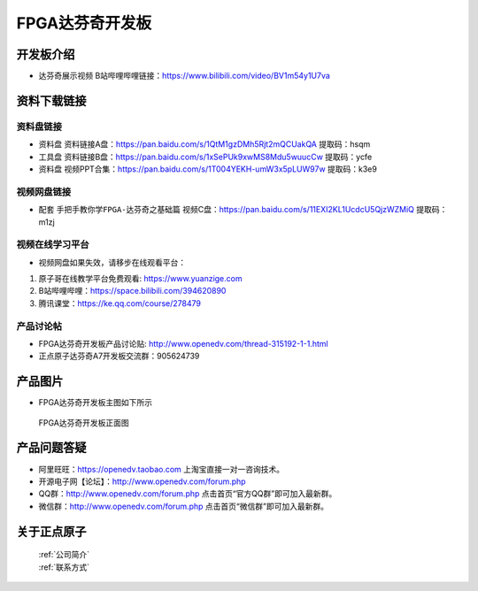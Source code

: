 FPGA达芬奇开发板
==========================

开发板介绍
----------

- ``达芬奇展示视频`` B站哔哩哔哩链接：https://www.bilibili.com/video/BV1m54y1U7va 


资料下载链接
------------

资料盘链接
^^^^^^^^^^^

- ``资料盘`` 资料链接A盘：https://pan.baidu.com/s/1QtM1gzDMh5Rjt2mQCUakQA    提取码：hsqm 
 
- ``工具盘`` 资料链接B盘：https://pan.baidu.com/s/1xSePUk9xwMS8Mdu5wuucCw  提取码：ycfe

- ``资料盘`` 视频PPT合集：https://pan.baidu.com/s/1T004YEKH-umW3x5pLUW97w  提取码：k3e9

视频网盘链接
^^^^^^^^^^^


-  配套 ``手把手教你学FPGA-达芬奇之基础篇`` 视频C盘：https://pan.baidu.com/s/11EXI2KL1UcdcU5QjzWZMiQ        提取码：m1zj 



视频在线学习平台
^^^^^^^^^^^^^^^^^

- 视频网盘如果失效，请移步在线观看平台：

1. 原子哥在线教学平台免费观看: https://www.yuanzige.com
#. B站哔哩哔哩：https://space.bilibili.com/394620890
#. 腾讯课堂：https://ke.qq.com/course/278479


产品讨论帖
^^^^^^^^^^^^^^^^^

- FPGA达芬奇开发板产品讨论贴: http://www.openedv.com/thread-315192-1-1.html

- 正点原子达芬奇A7开发板交流群：905624739 

产品图片
--------

- FPGA达芬奇开发板主图如下所示

.. _pic_major_DSC_0182:

.. figure:: media/DSC_0182.png

   
 FPGA达芬奇开发板正面图


产品问题答疑
------------

- 阿里旺旺：https://openedv.taobao.com 上淘宝直接一对一咨询技术。  
- 开源电子网【论坛】：http://www.openedv.com/forum.php 
- QQ群：http://www.openedv.com/forum.php   点击首页“官方QQ群”即可加入最新群。 
- 微信群：http://www.openedv.com/forum.php 点击首页“微信群”即可加入最新群。
  


关于正点原子  
-----------------

 | :ref:`公司简介` 
 | :ref:`联系方式`



